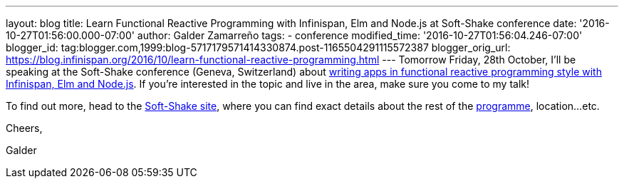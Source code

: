 ---
layout: blog
title: Learn Functional Reactive Programming with Infinispan, Elm and Node.js at Soft-Shake
  conference
date: '2016-10-27T01:56:00.000-07:00'
author: Galder Zamarreño
tags:
- conference
modified_time: '2016-10-27T01:56:04.246-07:00'
blogger_id: tag:blogger.com,1999:blog-5717179571414330874.post-1165504291115572387
blogger_orig_url: https://blog.infinispan.org/2016/10/learn-functional-reactive-programming.html
---
Tomorrow Friday, 28th October, I'll be speaking at the Soft-Shake
conference (Geneva, Switzerland) about
http://www.kora.li/admin.html#/index/p?u=galderz&s=galderz&c=softshake&e=Donkey_Kong[writing
apps in functional reactive programming style with Infinispan, Elm and
Node.js]. If you're interested in the topic and live in the area, make
sure you come to my talk!



To find out more, head to the
http://soft-shake.ch/2016/fr/index.html#intro[Soft-Shake site], where
you can find exact details about the rest of the
http://www.kora.li/admin.html#/index/program?c=softshake[programme],
location...etc.



Cheers,

Galder
